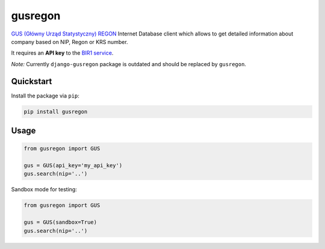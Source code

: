 gusregon
========

.. image:: https://img.shields.io/circleci/project/bogdal/gusregon/master.svg
    :target: https://circleci.com/gh/bogdal/gusregon/tree/master
    
.. image:: https://img.shields.io/pypi/v/gusregon.svg   
     :target: https://pypi.python.org/pypi/gusregon
  
  
`GUS (Główny Urząd Statystyczny) REGON <https://wyszukiwarkaregon.stat.gov.pl/appBIR/index.aspx>`_ Internet Database client which allows to get detailed information about company based on NIP, Regon or KRS number.

It requires an **API key** to the `BIR1 service <http://bip.stat.gov.pl/dzialalnosc-statystyki-publicznej/rejestr-regon/interfejsyapi/>`_.

*Note:* Currently ``django-gusregon`` package is outdated and should be replaced by ``gusregon``.


Quickstart
----------

Install the package via ``pip``:

.. code-block:: bash

    pip install gusregon

Usage
-----

.. code-block:: python

    from gusregon import GUS

    gus = GUS(api_key='my_api_key')
    gus.search(nip='..')


Sandbox mode for testing:

.. code-block:: python

    from gusregon import GUS

    gus = GUS(sandbox=True)
    gus.search(nip='..')
